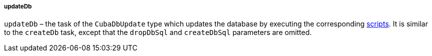 :sourcesdir: ../../../../../source

[[build.gradle_updateDb]]
===== updateDb

`updateDb` – the task of the `CubaDbUpdate` type which updates the database by executing the corresponding <<db_scripts,scripts>>. It is similar to the `createDb` task, except that the `dropDbSql` and `createDbSql` parameters are omitted.

